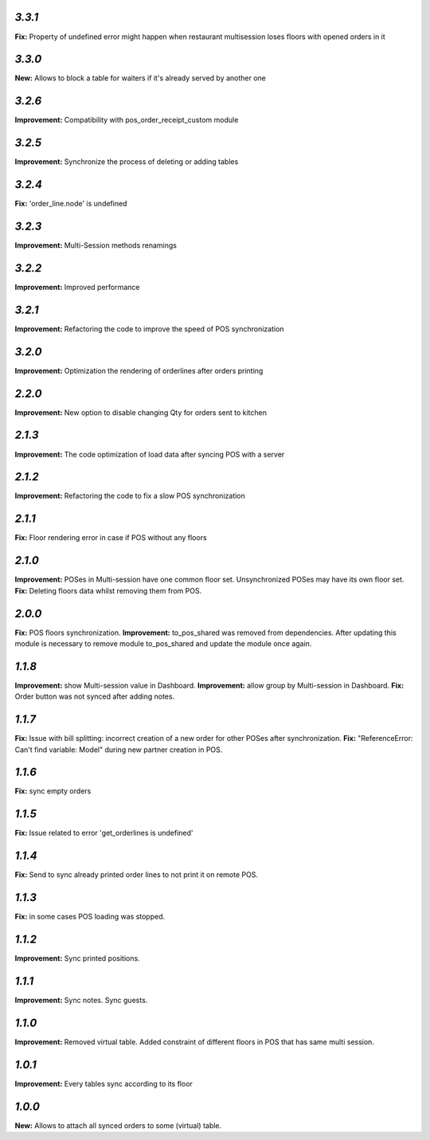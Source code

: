 `3.3.1`
-------
**Fix:** Property of undefined error might happen when restaurant multisession loses floors with opened orders in it

`3.3.0`
-------
**New:** Allows to block a table for waiters if it's already served by another one

`3.2.6`
-------
**Improvement:** Compatibility with pos_order_receipt_custom module

`3.2.5`
-------
**Improvement:** Synchronize the process of deleting or adding tables

`3.2.4`
-------
**Fix:** 'order_line.node' is undefined

`3.2.3`
-------
**Improvement:** Multi-Session methods renamings

`3.2.2`
-------
**Improvement:** Improved performance

`3.2.1`
-------
**Improvement:** Refactoring the code to improve the speed of POS synchronization

`3.2.0`
-------
**Improvement:** Optimization the rendering of orderlines after orders printing

`2.2.0`
-------
**Improvement:** New option to disable changing Qty for orders sent to kitchen

`2.1.3`
-------
**Improvement:** The code optimization of load data after syncing POS with a server

`2.1.2`
-------
**Improvement:** Refactoring the code to fix a slow POS synchronization

`2.1.1`
-------
**Fix:** Floor rendering error in case if POS without any floors

`2.1.0`
-------
**Improvement:** POSes in Multi-session have one common floor set. Unsynchronized POSes may have its own floor set.
**Fix:** Deleting floors data whilst removing them from POS.

`2.0.0`
-------
**Fix:** POS floors synchronization.
**Improvement:** to_pos_shared was removed from dependencies. After updating this module is necessary to remove module to_pos_shared and update the module once again.

`1.1.8`
-------
**Improvement:** show Multi-session value in Dashboard.
**Improvement:** allow group by Multi-session in Dashboard.
**Fix:** Order button was not synced after adding notes.

`1.1.7`
-------
**Fix:** Issue with bill splitting: incorrect creation of a new order for other POSes after synchronization.
**Fix:** "ReferenceError: Can't find variable: Model" during new partner creation in POS.

`1.1.6`
-------
**Fix:** sync empty orders

`1.1.5`
-------
**Fix:** Issue related to error 'get_orderlines is undefined'

`1.1.4`
-------
**Fix:** Send to sync already printed order lines to not print it on remote POS.

`1.1.3`
-------
**Fix:** in some cases POS loading was stopped.

`1.1.2`
-------
**Improvement:** Sync printed positions.

`1.1.1`
-------
**Improvement:** Sync notes. Sync guests.

`1.1.0`
-------

**Improvement:** Removed virtual table. Added constraint of different floors in POS that has same multi session.

`1.0.1`
-------

**Improvement:** Every tables sync according to its floor

`1.0.0`
-------

**New:** Allows to attach all synced orders to some (virtual) table.
